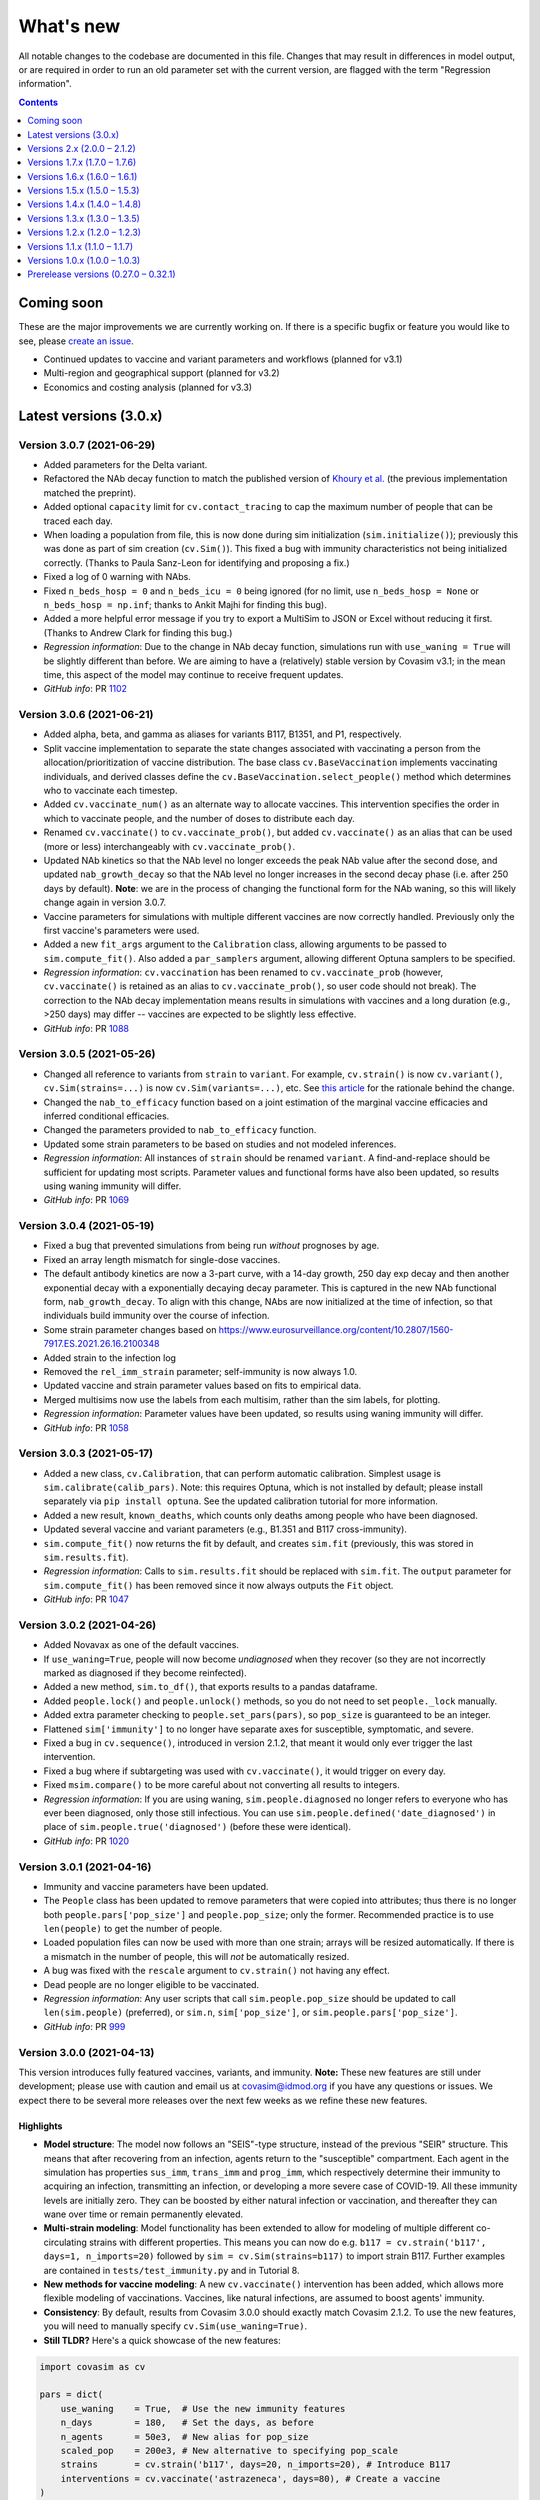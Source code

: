 ==========
What's new
==========

All notable changes to the codebase are documented in this file. Changes that may result in differences in model output, or are required in order to run an old parameter set with the current version, are flagged with the term "Regression information".

.. contents:: **Contents**
   :local:
   :depth: 1


~~~~~~~~~~~
Coming soon
~~~~~~~~~~~

These are the major improvements we are currently working on. If there is a specific bugfix or feature you would like to see, please `create an issue <https://github.com/InstituteforDiseaseModeling/covasim/issues/new/choose>`__.

- Continued updates to vaccine and variant parameters and workflows (planned for v3.1)
- Multi-region and geographical support (planned for v3.2)
- Economics and costing analysis (planned for v3.3)


~~~~~~~~~~~~~~~~~~~~~~~
Latest versions (3.0.x)
~~~~~~~~~~~~~~~~~~~~~~~


Version 3.0.7 (2021-06-29)
--------------------------
- Added parameters for the Delta variant.
- Refactored the NAb decay function to match the published version of `Khoury et al. <https://www.nature.com/articles/s41591-021-01377-8>`__ (the previous implementation matched the preprint).
- Added optional ``capacity`` limit for ``cv.contact_tracing`` to cap the maximum number of people that can be traced each day.
- When loading a population from file, this is now done during sim initialization (``sim.initialize()``); previously this was done as part of sim creation (``cv.Sim()``). This fixed a bug with immunity characteristics not being initialized correctly. (Thanks to Paula Sanz-Leon for identifying and proposing a fix.)
- Fixed a log of 0 warning with NAbs.
- Fixed ``n_beds_hosp = 0`` and ``n_beds_icu = 0`` being ignored (for no limit, use ``n_beds_hosp = None`` or ``n_beds_hosp = np.inf``; thanks to Ankit Majhi for finding this bug).
- Added a more helpful error message if you try to export a MultiSim to JSON or Excel without reducing it first. (Thanks to Andrew Clark for finding this bug.)
- *Regression information*: Due to the change in NAb decay function, simulations run with ``use_waning = True`` will be slightly different than before. We are aiming to have a (relatively) stable version by Covasim v3.1; in the mean time, this aspect of the model may continue to receive frequent updates.
- *GitHub info*: PR `1102 <https://github.com/amath-idm/covasim/pull/1102>`_


Version 3.0.6 (2021-06-21)
--------------------------
- Added alpha, beta, and gamma as aliases for variants B117, B1351, and P1, respectively.
- Split vaccine implementation to separate the state changes associated with vaccinating a person from the allocation/prioritization of vaccine distribution. The base class ``cv.BaseVaccination`` implements vaccinating individuals, and derived classes define the ``cv.BaseVaccination.select_people()`` method which determines who to vaccinate each timestep.
- Added ``cv.vaccinate_num()`` as an alternate way to allocate vaccines. This intervention specifies the order in which to vaccinate people, and the number of doses to distribute each day.
- Renamed ``cv.vaccinate()`` to ``cv.vaccinate_prob()``, but added ``cv.vaccinate()`` as an alias that can be used (more or less) interchangeably with ``cv.vaccinate_prob()``.
- Updated NAb kinetics so that the NAb level no longer exceeds the peak NAb value after the second dose, and updated ``nab_growth_decay`` so that the NAb level no longer increases in the second decay phase (i.e. after 250 days by default). **Note**: we are in the process of changing the functional form for the NAb waning, so this will likely change again in version 3.0.7.
- Vaccine parameters for simulations with multiple different vaccines are now correctly handled. Previously only the first vaccine's parameters were used.
- Added a new ``fit_args`` argument to the ``Calibration`` class, allowing arguments to be passed to ``sim.compute_fit()``. Also added a ``par_samplers`` argument, allowing different Optuna samplers to be specified.
- *Regression information*: ``cv.vaccination`` has been renamed to ``cv.vaccinate_prob`` (however, ``cv.vaccinate()`` is retained as an alias to ``cv.vaccinate_prob()``, so user code should not break). The correction to the NAb decay implementation means results in simulations with vaccines and a long duration (e.g., >250 days) may differ -- vaccines are expected to be slightly less effective.
- *GitHub info*: PR `1088 <https://github.com/amath-idm/covasim/pull/1088>`_


Version 3.0.5 (2021-05-26)
--------------------------
- Changed all reference to variants from ``strain`` to ``variant``. For example, ``cv.strain()`` is now ``cv.variant()``, ``cv.Sim(strains=...)`` is now ``cv.Sim(variants=...)``, etc. See `this article <https://www.forbes.com/sites/jvchamary/2021/02/28/coronavirus-covid-variant-mutant-strain/?sh=4459cbc82241>`__ for the rationale behind the change.
- Changed the ``nab_to_efficacy`` function based on a joint estimation of the marginal vaccine efficacies and inferred conditional efficacies.
- Changed the parameters provided to ``nab_to_efficacy`` function.
- Updated some strain parameters to be based on studies and not modeled inferences.
- *Regression information*: All instances of ``strain`` should be renamed ``variant``. A find-and-replace should be sufficient for updating most scripts. Parameter values and functional forms have also been updated, so results using waning immunity will differ.
- *GitHub info*: PR `1069 <https://github.com/amath-idm/covasim/pull/1069>`__


Version 3.0.4 (2021-05-19)
--------------------------
- Fixed a bug that prevented simulations from being run *without* prognoses by age.
- Fixed an array length mismatch for single-dose vaccines.
- The default antibody kinetics are now a 3-part curve, with a 14-day growth, 250 day exp decay and then another exponential decay with a exponentially decaying decay parameter. This is captured in the new NAb functional form, ``nab_growth_decay``. To align with this change, NAbs are now initialized at the time of infection, so that individuals build immunity over the course of infection. 
- Some strain parameter changes based on https://www.eurosurveillance.org/content/10.2807/1560-7917.ES.2021.26.16.2100348
- Added strain to the infection log
- Removed the ``rel_imm_strain`` parameter; self-immunity is now always 1.0.
- Updated vaccine and strain parameter values based on fits to empirical data.
- Merged multisims now use the labels from each multisim, rather than the sim labels, for plotting.
- *Regression information*: Parameter values have been updated, so results using waning immunity will differ.
- *GitHub info*: PR `1058 <https://github.com/amath-idm/covasim/pull/1058>`__


Version 3.0.3 (2021-05-17)
--------------------------
- Added a new class, ``cv.Calibration``, that can perform automatic calibration. Simplest usage is ``sim.calibrate(calib_pars)``. Note: this requires Optuna, which is not installed by default; please install separately via ``pip install optuna``. See the updated calibration tutorial for more information.
- Added a new result, ``known_deaths``, which counts only deaths among people who have been diagnosed.
- Updated several vaccine and variant parameters (e.g., B1.351 and B117 cross-immunity).
- ``sim.compute_fit()`` now returns the fit by default, and creates ``sim.fit`` (previously, this was stored in ``sim.results.fit``).
- *Regression information*: Calls to ``sim.results.fit`` should be replaced with ``sim.fit``. The ``output`` parameter for ``sim.compute_fit()`` has been removed since it now always outputs the ``Fit`` object.
- *GitHub info*: PR `1047 <https://github.com/amath-idm/covasim/pull/1047>`__


Version 3.0.2 (2021-04-26)
--------------------------
- Added Novavax as one of the default vaccines.
- If ``use_waning=True``, people will now become *undiagnosed* when they recover (so they are not incorrectly marked as diagnosed if they become reinfected).
- Added a new method, ``sim.to_df()``, that exports results to a pandas dataframe.
- Added ``people.lock()`` and ``people.unlock()`` methods, so you do not need to set ``people._lock`` manually.
- Added extra parameter checking to ``people.set_pars(pars)``, so ``pop_size`` is guaranteed to be an integer.
- Flattened ``sim['immunity']`` to no longer have separate axes for susceptible, symptomatic, and severe.
- Fixed a bug in ``cv.sequence()``, introduced in version 2.1.2, that meant it would only ever trigger the last intervention.
- Fixed a bug where if subtargeting was used with ``cv.vaccinate()``, it would trigger on every day.
- Fixed ``msim.compare()`` to be more careful about not converting all results to integers.
- *Regression information*: If you are using waning, ``sim.people.diagnosed`` no longer refers to everyone who has ever been diagnosed, only those still infectious. You can use ``sim.people.defined('date_diagnosed')`` in place of ``sim.people.true('diagnosed')`` (before these were identical).
- *GitHub info*: PR `1020 <https://github.com/amath-idm/covasim/pull/1020>`__


Version 3.0.1 (2021-04-16)
--------------------------
- Immunity and vaccine parameters have been updated.
- The ``People`` class has been updated to remove parameters that were copied into attributes; thus there is no longer both ``people.pars['pop_size']`` and ``people.pop_size``; only the former. Recommended practice is to use ``len(people)`` to get the number of people.
- Loaded population files can now be used with more than one strain; arrays will be resized automatically. If there is a mismatch in the number of people, this will *not* be automatically resized.
- A bug was fixed with the ``rescale`` argument to ``cv.strain()`` not having any effect.
- Dead people are no longer eligible to be vaccinated.
- *Regression information*: Any user scripts that call ``sim.people.pop_size`` should be updated to call ``len(sim.people)`` (preferred), or ``sim.n``, ``sim['pop_size']``, or ``sim.people.pars['pop_size']``.
- *GitHub info*: PR `999 <https://github.com/amath-idm/covasim/pull/999>`__


Version 3.0.0 (2021-04-13)
--------------------------
This version introduces fully featured vaccines, variants, and immunity. **Note:** These new features are still under development; please use with caution and email us at covasim@idmod.org if you have any questions or issues. We expect there to be several more releases over the next few weeks as we refine these new features.

Highlights
^^^^^^^^^^
- **Model structure**: The model now follows an "SEIS"-type structure, instead of the previous "SEIR" structure. This means that after recovering from an infection, agents return to the "susceptible" compartment. Each agent in the simulation has properties ``sus_imm``, ``trans_imm`` and ``prog_imm``, which respectively determine their immunity to acquiring an infection, transmitting an infection, or developing a more severe case of COVID-19. All these immunity levels are initially zero. They can be boosted by either natural infection or vaccination, and thereafter they can wane over time or remain permanently elevated. 
- **Multi-strain modeling**: Model functionality has been extended to allow for modeling of multiple different co-circulating strains with different properties. This means you can now do e.g. ``b117 = cv.strain('b117', days=1, n_imports=20)`` followed by ``sim = cv.Sim(strains=b117)`` to import strain B117. Further examples are contained in ``tests/test_immunity.py`` and in Tutorial 8.
- **New methods for vaccine modeling**: A new ``cv.vaccinate()`` intervention has been added, which allows more flexible modeling of vaccinations. Vaccines, like natural infections, are assumed to boost agents' immunity.
- **Consistency**: By default, results from Covasim 3.0.0 should exactly match Covasim 2.1.2. To use the new features, you will need to manually specify ``cv.Sim(use_waning=True)``.
- **Still TLDR?** Here's a quick showcase of the new features:

.. code-block:: python

    import covasim as cv

    pars = dict(
        use_waning    = True,  # Use the new immunity features
        n_days        = 180,   # Set the days, as before
        n_agents      = 50e3,  # New alias for pop_size
        scaled_pop    = 200e3, # New alternative to specifying pop_scale
        strains       = cv.strain('b117', days=20, n_imports=20), # Introduce B117
        interventions = cv.vaccinate('astrazeneca', days=80), # Create a vaccine
    )

    cv.Sim(pars).run().plot('strain') # Create, run, and plot strain results

Immunity-related parameter changes
^^^^^^^^^^^^^^^^^^^^^^^^^^^^^^^^^^
- A new control parameter, ``use_waning``, has been added that controls whether to use new waning immunity dynamics ("SEIS" structure) or the old dynamics where post-infection immunity was perfect and did not wane ("SEIR" structure). By default, ``use_waning=False``.
- A subset of existing parameters have been made strain-specific, meaning that they are allowed to differ by strain. These include: ``rel_beta``, which specifies the relative transmissibility of a new strain compared to the wild strain; ``rel_symp_prob``, ``rel_severe_prob``, ``rel_crit_prob``, and the newly-added immunity parameters ``rel_imm`` (see next point). The list of parameters that can vary by strain is specified in ``defaults.py``. 
- The parameter ``n_strains`` is an integer that specifies how many strains will be in circulation at some point during the course of the simulation. 
- Seven new parameters have been added to characterize agents' immunity levels:
   - The parameter ``nab_init`` specifies a distribution for the level of neutralizing antibodies that agents have following an infection. These values are on log2 scale, and by default they follow a normal distribution.
   - The parameter ``nab_decay`` is a dictionary specifying the kinetics of decay for neutralizing antibodies over time.
   - The parameter ``nab_kin``  is constructed during sim initialization, and contains pre-computed evaluations of the nab decay functions described above over time. 
   - The parameter ``nab_boost`` is a multiplicative factor applied to a person's nab levels if they get reinfected.
   - The parameter ``cross_immunity``. By default, infection with one strain of SARS-CoV-2 is assumed to grant 50% immunity to infection with a different strain. This default assumption of 50% cross-immunity can be modified via this parameter (which will then apply to all strains in the simulation), or it can be modified on a per-strain basis using the ``immunity`` parameter described below.
   - The parameter ``immunity`` is a matrix of size ``total_strains`` by ``total_strains``. Row ``i`` specifies the immunity levels that people who have been infected with strain ``i`` have to other strains.
   - The parameter ``rel_imm`` is a dictionary with keys ``asymp``, ``mild`` and ``severe``. These contain scalars specifying the relative immunity levels for someone who had an asymptomatic, mild, or severe infection. By default, values of 0.98, 0.99, and 1.0 are used.
- The parameter ``strains`` contains information about any circulating strains that have been specified as additional to the default strain. This is initialized as an empty list and then populated by the user. 

Other parameter changes
^^^^^^^^^^^^^^^^^^^^^^^
- The parameter ``frac_susceptible`` will initialize the simulation with less than 100% of the population to be susceptible to COVID (to represent, for example, a baseline level of population immunity). Note that this is intended for quick explorations only, since people are selected at random, whereas in reality higher-risk people will typically be infected first and preferentially be immune. This is primarily designed for use with ``use_waning=False``.
- The parameter ``scaled_pop``, if supplied, can be used in place of ``pop_scale`` or ``pop_size``. For example, if you specify ``cv.Sim(pop_size=100e3, scaled_pop=550e3)``, it will automatically calculate ``pop_scale=5.5``.
- Aliases have been added for several parameters: ``pop_size`` can also be supplied as ``n_agents``, and ``pop_infected`` can also be supplied as ``init_infected``. This only applies when creating a sim; otherwise, the default names will be used for these parameters.

Changes to states and results
^^^^^^^^^^^^^^^^^^^^^^^^^^^^^
- Several new states have been added, such as ``people.naive``, which stores whether or not a person has ever been exposed to COVID before.
- New results have been added to store information by strain, as well as population immunity levels. In addition to new entries in ``sim.results``, such as ``pop_nabs`` (population level neutralizing antibodies) and ``new_reinfections``, there is a new set of results ``sim.results.strain``: ``cum_infections_by_strain``, ``cum_infectious_by_strain``, ``new_infections_by_strain``, ``new_infectious_by_strain``, ``prevalence_by_strain``, ``incidence_by_strain``. 

New functions, methods and classes
^^^^^^^^^^^^^^^^^^^^^^^^^^^^^^^^^^
- The newly-added file ``immunity.py`` contains functions, methods, and classes related to calculating immunity. This includes the ``strain`` class (which uses lowercase convention like Covasim interventions, which are also technically classes).
- A new ``cv.vaccinate()`` intervention has been added. Compared to the previous ``vaccine`` intervention (now renamed ``cv.simple_vaccine()``), this new intervention allows vaccination to boost agents' immunity against infection, transmission, and progression.
- There is a new ``sim.people.make_nonnaive()`` method, as the opposite of ``sim.people.make_naive()``.
- New functions ``cv.iundefined()`` and ``cv.iundefinedi()`` have been added for completeness.
- A new function ``cv.demo()`` has been added as a shortcut to ``cv.Sim().run().plot()``.
- There are now additional shortcut plotting methods, including ``sim.plot('strain')`` and ``sim.plot('all')``.

Renamed functions and methods
^^^^^^^^^^^^^^^^^^^^^^^^^^^^^
- ``cv.vaccine()`` is now called ``cv.simple_vaccine()``.
- ``cv.get_sim_plots()`` is now called ``cv.get_default_plots()``; ``cv.get_scen_plots()`` is now ``cv.get_default_plots(kind='scen')``.
- ``sim.people.make_susceptible()`` is now called ``sim.people.make_naive()``.

Bugfixes
^^^^^^^^
- ``n_imports`` now scales correctly with population scale (previously they were unscaled).
- ``cv.ifalse()`` and related functions now work correctly with non-boolean arrays (previously they used the ``~`` operator instead of ``np.logical_not()``, which gave incorrect results for int or float arrays).
- Interventions and analyzers are now deep-copied when supplied to a sim; this means that the same ones can be created and then used in multiple sims. Scenarios also now deep-copy their inputs.

Regression information
^^^^^^^^^^^^^^^^^^^^^^
- As noted above, with ``cv.Sim(use_waning=False)`` (the default), results should be the same as Covasim 2.1.2, except for new results keys mentioned above (which will mostly be zeros, since they are only populated with immunity turned on).
- Scripts using ``cv.vaccine()`` should be updated to use ``cv.simple_vaccine()``.
- Scripts calling ``sim.people.make_susceptible()`` should now call ``sim.people.make_naive()``.
- *GitHub info*: PR `927 <https://github.com/amath-idm/covasim/pull/927>`__



~~~~~~~~~~~~~~~~~~~~~~~~~~~~~~
Versions 2.x (2.0.0 – 2.1.2)
~~~~~~~~~~~~~~~~~~~~~~~~~~~~~~


Version 2.1.2 (2021-03-31)
--------------------------

- Interventions and analyzers now accept a function as an argument to ``days`` or e.g. ``start_day``. For example, instead of defining ``start_day=30``, you can define a function (with the intervention and the sim object as arguments) that calculates and returns a start day. This allows interventions to be dynamically triggered based on the state of the sim. See [Tutorial 5](https://docs.idmod.org/projects/covasim/en/latest/tutorials/t05.html) for a new section on how to use this feature.
- Added a ``finalize()`` method to interventions and analyzers, to replace the ``if sim.t == sim.npts-1:`` blocks in ``apply()`` that had been being used to finalize.
- Changed setup instructions from ``python setup.py develop`` to ``pip install -e .``, and unpinned ``line_profiler``.
- *Regression information*: If you have any scripts/workflows that have been using ``python setup.py develop``, please update them to ``pip install -e .``. Likewise, ``python setup.py develop`` is now ``pip install -e .[full]``.
- *GitHub info*: PR `897 <https://github.com/amath-idm/covasim/pull/897>`__


Version 2.1.1 (2021-03-29)
--------------------------

- **Duration updates:** All duration parameters have been updated from the literature. While most are similar to what they were before, there are some differences: in particular, durations of severe and critical disease (either to recovery or death) have increased; for example, duration from symptom onset to death has increased from 15.8±3.8 days to 18.8±7.2 days. 
- **Performance updates:** The innermost loop of Covasim, ``cv.compute_infections()``, has been refactored to make more efficient use of array indexing. The observed difference will depend on the nature of the simulation (e.g., network type, interventions), but runs may be up to 1.5x faster now.
- **Graphs:** People, contacts, and contacts layers now have a new method, ``to_graph()``, that will return a ``networkx`` graph (requires ``networkx`` to be installed, of course). For example, ``nx.draw(cv.Sim(pop_size=100).run().people.to_graph())`` will draw all connections between 100 default people. See ``cv.Sim.people.to_graph()`` for full documentation.
- A bug was fixed with ``cv.TransTree.animate()`` failing in some cases.
- ``cv.date_formatter()`` now takes ``interval``, ``start``, and ``end`` arguments.
- Temporarily pinned ``line_profiler`` to version 3.1 due to `this issue <https://github.com/pyutils/line_profiler/issues/49>`__.
- *Regression information*: Parameters can be restored by using the ``version`` argument when creating a sim. Specifically, the parameters for the following distributions (all lognormal) have been changed as follows::

    exp2inf:  μ =  4.6 →  4.5, σ = 4.8 → 1.5
    inf2sym:  μ =  1.0 →  1.1, σ = 0.9 → 0.9
    sev2crit: μ =  3.0 →  1.5, σ = 7.4 → 2.0
    sev2rec:  μ = 14.0 → 18.1, σ = 2.4 → 6.3
    crit2rec: μ = 14.0 → 18.1, σ = 2.4 → 6.3
    crit2die: μ =  6.2 → 10.7, σ = 1.7 → 4.8

- *GitHub info*: PR `887 <https://github.com/amath-idm/covasim/pull/887>`__


Version 2.1.0 (2021-03-23)
--------------------------

Highlights
^^^^^^^^^^
- **Updated lognormal distributions**: Lognormal distributions had been inadvertently using the variance instead of the standard deviation as the second parameter, resulting in too small variance. This has been fixed. This has a small but nonzero impact on the results (e.g. with default parameters, the time to peak infections is about 5-10% sooner now).
- **Expanded plotting features**: You now have much more flexibility with passing arguments to ``sim.plot()`` and other plotting functions, such as to temporarily set global Matplotlib options (such as DPI), modify axis styles and limits, etc. For example, you can now do things like this: ``cv.Sim().run().plot(dpi=150, rotation=30, start_day='2020-03-01', end_day=55, interval=7)``.
- **Improved analyzers**: Transmission trees can be computed 20 times faster, Fit objects are more forgiving for data problems, and analyzers can now be exported to JSON.

Bugfixes
^^^^^^^^
- Previously, the lognormal distributions were unintentionally using the variance of the distribution, instead of the standard deviation, as the second parameter. This makes a small difference to the results (slightly higher transmission due to the increased variance). Old simulations that are loaded will automatically have their parameters updated so they give the same results; however, new simulations will now give slightly different results than they did previously. (Thanks to Ace Thompson for identifying this.)
- If a results object has low and high values, these are now exported to JSON (and also to Excel).
- MultiSim and Scenarios ``run.()`` methods now return themselves, as Sim does. This means that just as you can do ``sim.run().plot()``, you can also now do ``msim.run().plot()``.

Plotting and options
^^^^^^^^^^^^^^^^^^^^
- Standard plots now accept keyword arguments that will be passed around to all available subfunctions. For example, if you specify ``dpi=150``, Covasim knows that this is a Matplotlib setting and will configure it accordingly; likewise things like ``bottom`` (only for axes), ``frameon`` (only for legends), etc. If you pass an ambiguous keyword (e.g. ``alpha``, which is used for line and scatter plots), it will only be used for the *first* one.
- There is a new keyword argument, ``date_args``, that will format the x-axis: options include ``dateformat`` (e.g. ``%Y-%m-%d``), ``rotation`` (to avoid label collisions), and ``start_day`` and ``end_day``.
- Default plotting styles have updated, including less intrusive lines for interventions.

Other changes
^^^^^^^^^^^^^
- MultiSims now have ``to_json()`` and ``to_excel()`` methods, which are shortcuts for calling these methods on the base sim.
- If no label is supplied to an analyzer or intervention, it will use its class name (e.g. the default label for ``cv.change_beta`` is ``'change_beta'``).
- Analyzers now have a ``to_json()`` method.
- The ``cv.Fit`` and ``cv.TransTree`` classes now derive from ``Analyzer``, giving them some new methods and attributes.
- ``cv.sim.compute_fit()`` has a new keyword argument, ``die``, that will print warnings rather than raise exceptions if no matching data is found. Exceptions are now caught and helpful error messages are provided (e.g., if dates don't match).
- The algorithm for ``cv.TransTree`` has been rewritten, and now runs 20x as fast. The detailed transmission tree, in ``tt.detailed``, is now a pandas dataframe rather than a list of dictionaries. To restore something close to the previous version, use ``tt.detailed.to_dict('records')``.
- A data file with an integer rather than date "date" index can now be loaded; these will be counted relative to the simulation's start day.
- ``cv.load()`` has two new keyword arguments, ``update`` and ``verbose``, than are passed to ``cv.migrate()``.
- ``cv.options`` has new a ``get_default()`` method which returns the value of that parameter when Covasim was first loaded.

Documentation and testing
^^^^^^^^^^^^^^^^^^^^^^^^^
- An extra tutorial has been added on "Deployment", covering how to use it with `Dask <https://dask.org/>`__ and for using Covasim with interactive notebooks and websites. 
- Tutorials 7 and 10 have been updated so they work on Windows machines.
- Additional unit tests have been written to check the statistical properties of the sampling algorithms.

Regression information
^^^^^^^^^^^^^^^^^^^^^^
- To restore previous behavior for a simulation (i.e. using variance instead of standard deviation for lognormal distributions), call ``cv.misc.migrate_lognormal(sim)``. This is done automatically when loading a saved sim from disk. To undo a migration, type ``cv.misc.migrate_lognormal(sim, revert=True)``. What this function does is loop over the duration parameters and replace ``par2`` with its square root. If you have used lognormal distributions elsewhere, you will need to update them manually.
- Code that was designed to parse transmission trees will likely need to be revised. The object ``tt.detailed`` is now a dataframe; calling ``tt.detailed.to_dict('records')`` will bring it very close to what it used to be, with the exception that for a given row, ``'t'`` and ``'s'`` used to be nested dictionaries, whereas now they are prefixes. For example, whereas before the 45th person's source's "is quarantined" state would have been ``tt.detailed[45]['s']['is_quarantined']``, it is now ``tt.detailed.iloc[45]['src_is_quarantined']``.
- *GitHub info*: PR `859 <https://github.com/amath-idm/covasim/pull/859>`__


Version 2.0.4 (2021-03-19)
--------------------------
- Added a new analyzer, ``cv.daily_age_stats()``, which will compute statistics by age for each day of the simulation (compared to ``cv.age_histogram()``, which only looks at particular points in time).
- Added a new function, ``cv.date_formatter()``, which may be useful in quickly formatting axes using dates.
- Removed the need for ``self._store_args()`` in interventions; now custom interventions only need to implement ``super().__init__(**kwargs)`` rather than both.
- Changed how custom interventions print out by default (a short representation rather than the jsonified version used by built-in interventions).
- Added an ``update()`` method to ``Layer``, to allow greater flexibility for dynamic updating.
- *GitHub info*: PR `854 <https://github.com/amath-idm/covasim/pull/854>`__


Version 2.0.3 (2021-03-11)
--------------------------
- Previously, the way a sim was printed (e.g. ``print(sim)``) depended on what the global ``verbose`` parameter was set to (e.g. ``cv.options.set(verbose=0.1)``), which used ``sim.brief()`` if verbosity was 0, or ``sim.disp()`` otherwise. This has been changed to always use the ``sim.brief()`` representation regardless of verbosity. To restore the previous behavior, use ``sim.disp()`` instead of ``print(sim)``.
- ``sim.run()`` now returns a pointer to the sim object rather than either nothing (the current default) or the ``sim.results`` object. This means you can now do e.g. ``sim.run().plot()`` or ``sim.run().results`` rather than ``sim.run(do_plot=True)`` or ``sim.run(output=True)``.
- ``sim.get_interventions()`` and ``sim.get_analyzers()`` have been changed to return all interventions/analyzers if no arguments are supplied. Previously, they would return only the last intervention. To restore the previous behavior, call ``sim.get_intervention()`` or ``sim.get_analyzer()`` instead.
- The ``Fit`` object (and ``cv.compute_gof()``) have been updated to allow a custom goodness-of-fit estimator to be supplied.
- Two new results have been added, ``n_preinfectious`` and ``n_removed``, corresponding to the E and R compartments of the SEIR model, respectively.
- A new shortcut plotting option has been introduced, ``sim.plot(to_plot='seir')``.
- Plotting colors have been revised to have greater contrast.
- The ``numba_parallel`` option has been updated to include a "safe" option, which parallelizes as much as it can without disrupting the random number stream. For large sims (>100,000 people), this increases performance by about 10%. The previous ``numba_parallel=True`` option now corresponds to ``numba_parallel='full'``, which is about 20% faster but means results are non-reproducible. Note that for sims smaller than 100,000 people, Numba parallelization has almost no effect on performance.
- A new option has been added, ``numba_cache``, which controls whether or not Numba functions are cached. They are by default to save compilation time, but if you change Numba options (especially ``numba_parallel``), with caching you may also need to delete the ``__pycache__`` folder for changes to take effect.
- A frozen list of ``pip`` requirements, as well as test requirements, has been added to the ``tests`` folder.
- The testing suite has been revamped, with defensive code skipped, bringing code coverage to 90%.
- *Regression information*: Calls to ``sim.run(do_plot=True, **kwargs)`` should be changed to ``sim.run().plot(**kwargs)``. Calls to ``sim.get_interventions()``/``sim.get_analyzers()`` (with no arguments) should be changed to ``sim.get_intervention()``/``sim.get_analyzer()``. Calls to ``results = sim.run(output=True)`` should be replaced with ``results = sim.run().results``.
- *GitHub info*: PR `788 <https://github.com/amath-idm/covasim/pull/788>`__


Version 2.0.2 (2021-02-01)
--------------------------
- Added a new option to easily turn on/off interactive plotting: e.g., simply set ``cv.options.set(interactive=False)`` to turn off interactive plotting. This meta-option sets the other options ``show``, ``close``, and ``backend``.
- Changed the logic of ``do_show``, such that ``do_show=False`` will never show a plot, even if ``cv.options.show`` is ``True``.
- Added a new method, ``cv.diff_sims()``, that allows the differences in results between two simulations to be quickly calculated.
- Removed the ``keys`` argument from ``cv.daily_stats()``, since non-default keys are had to validate.
- Fixed a bug that prevented prognoses parameters from being correctly set to those from an earlier version.
- Added an R usage example to the ``examples`` folder (matching the one in the FAQ).
- Added additional tests, increasing test coverage from 72% to 88%.
- *GitHub info*: PR `779 <https://github.com/amath-idm/covasim/pull/779>`__


Version 2.0.1 (2021-01-31)
--------------------------
- Pinned ``xlrd`` version to 1.2.0 due to a bug introduced in the ``2.0.1`` version of ``xlrd`` (see `here <https://stackoverflow.com/questions/65250207/pandas-cannot-open-an-excel-xlsx-file>`__ for details).
- Fixed a bug that prevented a function from being supplied as ``subtarget`` for ``cv.test_prob()``.
- Fixed a bug that prevented regression parameters (e.g. ``cv.Sim(version='1.7.5')``) from working when Covasim was installed via ``pip``.
- Fixed typos in docstrings and tutorials.
- *GitHub info*: PR `775 <https://github.com/amath-idm/covasim/pull/775>`__


Version 2.0.0 (2020-12-05)
--------------------------

This version contains a number of major updates. Note: this version requires Sciris 1.0, so when upgrading to this version, you may also need to upgrade Sciris (``pip install sciris --upgrade``).

Highlights
^^^^^^^^^^
- **Parameters**: Default infection fatality ratio estimates have been updated in line with the latest literature.
- **Plotting**: Plotting defaults have been updated to support a wider range of systems, and users now have greater control over plotting and options.
- **New functions**: New methods have been added to display objects in different levels of detail; new methods have also been added for working with data, adding contacts, and analyzing multisims.
- **Webapp**: The webapp has been moved to a separate Python package, ``covasim_webapp`` (available `here <https://github.com/institutefordiseasemodeling/covasim_webapp>`__).
- **Documentation**: A comprehensive set of tutorials has been added, along with a glossary and FAQ; see https://docs.covasim.org or look in the ``docs/tutorials`` folder.

Parameter updates
^^^^^^^^^^^^^^^^^
- The infection fatality rate rate has been updated to use O'Driscoll et al. (https://www.nature.com/articles/s41586-020-2918-0). We also validated against other estimates, most notably Brazeau et al. (https://www.imperial.ac.uk/mrc-global-infectious-disease-analysis/covid-19/report-34-ifr). The new estimates have similar estimates for older ages, but tend to be lower for younger ages, especially the 60–70 age category.
- While we have not made any updates to the hospitalization rate, viral load distribution, or infectious durations at this time, we are currently reviewing the literature on these parameters and may be making updates relatively soon.
- A new ``version`` option has been added to sims, to use an earlier version of parameters if desired. For example, you can use Covasim version 2.0 but with default parameters from the previous version (1.7.6) via ``sim = cv.Sim(version='1.7.6')``. If you wish to load and inspect parameters without making a sim, you can use e.g. ``cv.get_version_pars('1.7.6')``.
- A ``cv.migration()`` function has also been added. Covasim sims and multisims are "migrated" (updated to have the right structure) automatically if loading old versions. However, you may wish to call this function explicitly if you're migrating a custom saved object (e.g., a list of sims).

Plotting and options
^^^^^^^^^^^^^^^^^^^^
- Plotting defaults have been updated to work better on a wider variety of systems.
- Almost all plotting functions now take both ``fig`` and ``ax`` keywords, which let you pass in existing figures/axes to be used by the plot.
- A new ``options`` module has been added that lets the user specify plotting and run options; see ``cv.options.get_values.get_help()`` for a list of the options.
- Plot options that were previously set on a per-figure basis (e.g. font size, font family) are now set globally via the ``options`` module, e.g. ``cv.options.set(font_size=18)``.
- If plots are too small, you can increase the DPI (default 100), e.g. ``cv.options.set(dpi=200)``. If they are too large, you can decrease it, e.g. ``cv.options.set(dpi=50)``.
- In addition, you can also change whether Covasim uses 32-bit or 64-bit arithmetic. To use 64-bit (which is about 20% slower and uses about 40% more memory), use ``cv.options.set(precision=64)``.
- Options can also now be set via environment variables. For example, you can set ``COVASIM_DPI`` to change the default DPI, and ``COVASIM_VERBOSE`` to set the default verbosity. For example, ``export COVASIM_VERBOSE=0`` is equivalent to ``cv.options.set(verbose=0)``. See ``cv.options.get_values.get_help()`` for the full list.
- The built-in intervention plotting method was renamed from ``plot()`` to ``plot_intervention()``, allowing the user to define custom plotting functions that do something different.

Webapp
^^^^^^
- The webapp has been moved to a separate repository and ``pip`` package, in order to improve installation and load times of Covasim.
- The ``docker`` and ``.platform`` folders have been moved to ``covasim_webapp``.
- Since web dependencies are no longer included, installing and importing Covasim both take half as much time as they did previously.

Bugfixes
^^^^^^^^
- The ``quar_period`` argument is now correctly passed to the ``cv.contact_tracing()`` intervention. (Thanks to Scott McCrae for finding this bug.)
- If the user supplies an incorrect type to ``cv.Layer.find_contacts()``, this is now caught and corrected. (Thanks to user sba5827 for finding this bug.)
- Non-string ``Layer`` keys no longer raise an exception.
- The ``sim.compute_r_eff()`` error message now gives correct instructions (contributed by `Andrea Cattaneo <https://github.com/InstituteforDiseaseModeling/covasim/pull/295>`__).
- Parallelization in Jupyter notebooks (e.g. ``msim.run()``) should now work without crashing.
- If parallelization (e.g. ``msim.run()``) is called outside a ``main`` block on Windows, this leads to a cryptic error. This error is now caught more elegantly.
- Interventions now print out with their actual name (previously they all printed out as ``InterventionDict``).
- The keyword argument ``test_sensitivity`` for ``cv.test_prob()`` has been renamed ``sensitivity``, for consistency with ``cv.test_num()``.

New functions and methods
^^^^^^^^^^^^^^^^^^^^^^^^^
- Sims, multisims, scenarios, and people objects now have ``disp()``, ``summarize()``, and ``brief()`` methods, which display full detail, moderate detail, and very little detail about each. If ``cv.options.verbose`` is 0, then ``brief()`` will be used to display objects; otherwise, ``disp()`` will be used.
- Two new functions have been added, ``sim.get_intervention()`` and ``sim.get_analyzer()``. These act very similarly to e.g. ``sim.get_interventions()``, except they return the last matching intervention/analyzer, rather than returning a list of interventions/analyzers.
- MultiSims now have a ``shrink()`` method, which shrinks both the base sim and the other sims they contain.
- MultiSims also provide options to compute statistics using either the mean or the median; this can be done via the ``msim.reduce(use_mean=True)`` method. Two convenience methods, ``msim.mean()`` and ``msim.median()``, have also been added as shortcuts.
- Scenarios now have a ``scens.compare()`` method, which (like the multisim equivalent) creates a dataframe comparing results across scenarios.
- Contacts now have new methods for handling layers, ``sim.people.contacts.add_layer()`` and ``sim.people.contacts.pop_layer()``. Additional validation on layers is also performed.
- There is a new function, ``cv.data.show_locations()``, that lists locations for which demographic data are available. You can also now edit the data dictionaries directly, by modifying e.g. ``cv.data.country_age_data.data`` (suggested by `Andrea Cattaneo <https://github.com/InstituteforDiseaseModeling/covasim/issues/273>`__).

Other changes
^^^^^^^^^^^^^
- There is a new verbose option for sims: ``cv.Sim(verbose='brief').run()`` will print a single line of output when the sim finishes (namely, ``sim.brief()``).
- The argument ``n_cpus`` can now be supplied directly to ``cv.multirun()`` and ``msim.run()``.
- The types ``cv.default_float`` and ``cv.default_int`` are now available at the top level (previously they had to be accessed by e.g. ``cv.defaults.default_float``).
- Transmission trees now contain additional output; after ``tt = sim.make_transtree()``, a dataframe of key results is contained in ``tt.df``.
- The default number of seed infections has been changed from 10 to 20 for greater numerical stability. (Note that this placeholder value should be overridden for all actual applications.) 
- ``sim.run()`` no longer returns the results object by default (if you want it, set ``output=True``).
- A migrations module has been added (in ``misc.py``). Objects are  now automatically migrated to the current version of Covasim whene loaded The function ``cv.migrate()`` can also be called explicitly on objects if needed.

Documentation
^^^^^^^^^^^^^
- A glossary, FAQ, and tutorials have been added. All are available from https://docs.covasim.org.

Regression information
^^^^^^^^^^^^^^^^^^^^^^
- To restore previous default parameters for simulations, use e.g. ``sim = cv.Sim(version='1.7.6')``. Note that this does not affect saved sims (which store their own parameters).
- Any scripts that specify the ``test_sensitivity`` keyword for the ``test_prob`` intervention will need to rename that variable to ``sensitivity``.
- Any scripts that used ``results = sim.run()`` will need to be updated to ``results = sim.run(output=True)``.
- Any scripts that passed formatting options directly to plots should set these as options instead; e.g. ``sim.plot(font_size=18)`` should now be ``cv.options.set(font_size=18); sim.plot()``.
- Any custom interventions that defined a custom ``plot()`` method should use ``plot_interventions()`` instead.
- *GitHub info*: PRs `738 <https://github.com/amath-idm/covasim/pull/738>`__, `740 <https://github.com/amath-idm/covasim/pull/740>`__



~~~~~~~~~~~~~~~~~~~~~~~~~~~~~~
Versions 1.7.x (1.7.0 – 1.7.6)
~~~~~~~~~~~~~~~~~~~~~~~~~~~~~~


Version 1.7.6 (2020-10-23)
--------------------------
- Added additional flexibility to ``cv.People``, ``cv.make_people()``, and ``cv.make_synthpop()`` to allow easier modification of different types of people (e.g. the raw output of SynthPops, the popdict, and the ``People`` object).
- *GitHub info*: PR `712 <https://github.com/amath-idm/covasim/pull/712>`__


Version 1.7.5 (2020-10-13)
--------------------------
- Added extra convenience methods to ``Layer`` objects:
   - ``Layer.members`` returns an array of all people with interactions in the layer
   - ``__contains__`` is implemented so ``uid in layer`` can be used
- ``cv.sequence.apply()`` passes on the underlying intervention's return value rather than always returning ``None``
- *GitHub info*: PR `709 <https://github.com/amath-idm/covasim/pull/709>`__


Version 1.7.4 (2020-10-02)
--------------------------
- Refactored `cv.contact_tracing()` so that derived classes can extend individual parts of contact tracing without having to re-implement the entire intervention
- Moved `people.trace` to `contact_tracing` so that the tracing step can be extended via custom interventions
- *Regression information*: Custom interventions calling `people.trace` should inherit from `cv.contact_tracing` instead and use `contact_tracing.identify_contacts` and `contact_tracing.notify_contacts` to replace `people.trace`. In most cases however, it would be possible to overload one of the contact tracing steps rather than `contact_tracing.apply`, which thus eliminates the need to call `people.trace` entirely.
- *GitHub info*: PR `702 <https://github.com/amath-idm/covasim/pull/702>`__


Version 1.7.3 (2020-09-30)
--------------------------
- Changed ``test_prob.apply()`` and ``test_num.apply()`` to return the indices of people that were tested
- ``cvm.date(None)`` returns ``None`` instead of an empty list. Both ``cvm.date()`` and ``cvm.day()`` no longer raise errors if the list of inputs includes ``None`` entries.
- *GitHub info*: PR `699 <https://github.com/amath-idm/covasim/pull/699>`__


Version 1.7.2 (2020-09-24)
--------------------------
- Changed the intervention validation introduced in version 1.7.1 from an exception to a printed warning, to accommodate for custom-defined interventions.
- Docstrings were clarified to indicate that usage guidance is a recommendation, not a requirement.
- *GitHub info*: PR `693 <https://github.com/amath-idm/covasim/pull/693>`__


Version 1.7.1 (2020-09-23)
--------------------------
- Added two new methods, ``sim.get_interventions()`` and ``sim.get_analyzers()``, which return interventions or analyzers based on the index, label, or type.
- Added a new analyzer, ``cv.daily_stats()``, which can print out and plot detailed information about the state of the simulation on each day.
- MultiSims can now be run without parallelization; use ``msim.run(parallel=False)``. This can be useful for debugging, or for parallelizing across rather than within MultiSims (since ``multiprocessing`` calls cannot be nested).
- ``sim.people.not_defined()`` has been renamed ``sim.people.undefined()``, and ``sim.people.quarantine()`` has been renamed ``sim.people.schedule_quarantine()``, since it does not actually place people in quarantine.
- New helper functions have been added: ``cv.maximize()`` maximizes the current figure, and ``cv.get_rows_cols()`` converts a number (usually a number of plots) into the required number of rows and columns. Both will eventually be moved to Sciris.
- The transmission tree plot has been corrected to account for people who have left quarantine. The definition of "quarantine end" for the sake of testing (``quar_policy='end'`` for ``cv.test_num()`` and ``cv.test_prob()``) has also been shifted up by a day (since by ``date_end_quarantine``, people are no longer in quarantine by the end of the day, so tests were not being counted as happening in quarantine).
- Additional validation is done on intervention order to ensure that testing interventions are defined before tracing interventions.
- Code has been moved between ``sim.py``, ``people.py``, and ``base.py`` to better reflect the division between "the simulation" (the first two files) and "the housekeeping" (the last file).
- *Regression information*: Scripts that used ``quar_policy='end'`` may now provide stochastically different results. User scripts that explicitly call ``sim.people.not_defined()`` or ``sim.people.quarantine()`` should be updated to call ``sim.people.undefined()`` and ``sim.people.schedule_quarantine()`` instead.
- *GitHub info*: PR `690 <https://github.com/amath-idm/covasim/pull/690>`__


Version 1.7.0 (2020-09-20)
--------------------------
- The way in which ``test_num`` handles rescaling has changed, taking into account the non-modeled population. It now behaves more consistently throughout the dynamic rescaling period. In addition, it previously used sampling with replacement, whereas now it uses sampling without replacement. While this does not affect results in most cases, it can make a difference if certain subgroups (e.g. people with severe disease) have very high testing rates.
- Two new results have been added: ``n_alive`` (total number of people minus deaths) and ``rel_test_yield`` (the proportion of tests that are positive relative to a random sample from the population). In addition, the ``n_susceptible`` calculation has been updated for simulations with dynamic rescaling to reflect the number of people rather than the number of agents.
- There are additional options for the quarantine policy in the ``test_prob`` intervention. For example, you can now test people on entry and 5 days into quarantine by specifing ``quar_policy=[0,5]``.
- A new method ``cv.randround()`` has been introduced which will probabilistically round a float to an integer -- for example, 3.2 will be rounded up 20% of the time and rounded down 80% of the time. This is used to ensure accurate mean values for small numbers.
- ``cv.check_version()`` can now take a comparison, e.g. ``cv.check_version('>=1.7.0')``.
- A ``People`` object can now be created with a single number, representing the number of people. However, to be fully initialized, it still needs the other model parameters. This change lets the people and their connections be created first, and then inserted into a sim later.
- Additional checking is performed on interventions to ensure they are in the correct order (i.e., testing before tracing).
- The ``Result`` object used to have several scaling options, but now it simply has ``True`` (corresponding to the previous ``'dynamic'``) and ``False``. The ``static`` scaling option has been removed since it is no longer used by any result types.
- *Regression information*: sims that used ``test_num`` may now produce different results, given the changes for sample-without-replacement and dynamic rescaling. Previous behavior had the effect of artificially inflating the effectiveness of ``test_num`` before and during dynamic rescaling, since all tests were assigned to the modeled subpopulation. As a result, to get comparable results as before, test efficacy (loosely parameterized by ``symp_test``) should increase. Although there is not an exact relationship, to give an example, a simulation with ``symp_test=7`` and ``pop_scale=10`` previously may correspond to ``symp_test=25`` now. This change means that ``symp_test`` behaves consistently across the simulation period, so whereas previously this parameter may have needed to change over time, it should now be possible to use a single value (typically the last one used).
- *GitHub info*: PR `684 <https://github.com/amath-idm/covasim/pull/684>`__, head ``bfb9f66``



~~~~~~~~~~~~~~~~~~~~~~~~~~~~~~
Versions 1.6.x (1.6.0 – 1.6.1)
~~~~~~~~~~~~~~~~~~~~~~~~~~~~~~


Version 1.6.1 (2020-09-13)
--------------------------
- Unpinned ``numba`` from version 0.48. Version 0.49 `changed the seed <https://numba.pydata.org/numba-doc/latest/release-notes.html#version-0-49-0-apr-16-2020>`__ used for ``np.random.choice()``, meaning that results from versions >=0.49 will differ from versions <=0.48. Version 0.49 was also significantly slower for some operations, which is why the switch was not made at the time, but this no longer appears to impact Covasim.
- ``People.person()`` now populates the contacts dictionary when returning a person, so that e.g. ``sim.people[0].contacts`` is no longer ``None``.
- There is a new ``story()`` method for ``People`` that prints a history of an individual person, e.g. ``sim.people.story(35)``.
- The baseline test in ``test_baseline.py`` has been updated to include contact tracing, giving greater code coverage for regression changes.
- *Regression information*: No changes to the Covasim codebase were made; however, new installations of Covasim (or if you update Numba manually) will have a different random number stream. To return previous results, use the previous version of Numba: ``pip install numba==0.48.0``.
- *GitHub info*: PRs `669 <https://github.com/amath-idm/covasim/pull/669>`__, `677 <https://github.com/amath-idm/covasim/pull/677>`__, head ``756e8eab``


Version 1.6.0 (2020-09-08)
--------------------------
- There is a new ``cv.vaccine()`` intervention, which can be used to implement vaccination for subgroups of people. Vaccination can affect susceptibility, symptomaticity, or both. Multiple doses (optionally with diminishing efficacy) can be delivered.
- ``cv.Layer`` objects have a new highly optimized ``find_contacts()`` method, which reduces time required for the contact tracing by a factor of roughly 2. This method can also be used directly to find the matching contacts for a set of indices, e.g. ``sim.people.contacts['h'].find_contacts([12, 144, 2048])`` will find all contacts of the three people listed.
- The method ``sim.compute_summary()`` has been removed; ``sim.summarize()`` now serves both purposes. This function previously always took the last time point in the results arrays, but now can take any time point.
- A new ``reset`` keyword has been added to ``sim.initialize()``, which will overwrite ``sim.people`` even if it already exists. Similarly, both interventions and analyzers are preserved after a sim run, unless ``sim.initialize()`` is called again (previously, analyzers were preserved but interventions were reset). This is to support storing data in interventions, as used by ``cv.vaccine()``.
- ``sim.date()`` can now handle strings or date objects (previously, it could only handle integers).
- Data files in formats ``.json`` and ``.xls`` can now be loaded, in addition to the ``.csv`` and ``.xlsx`` formats supported previously.
- Additional flexibility has been added to plotting, including user-specified colors for data; custom sim labels; and reusing existing axes for plots.
- Metadata now saves correctly to PDF and SVG images via ``cv.savefig()``. An issue with ``cv.check_save_version()`` using the wrong calling frame was also fixed.
- The field ``date_exposed`` has been added to transmission trees.
- The result "Effective reproductive number" has been renamed "Effective reproduction number".
- Analyzers now have additional validation to avoid out-of-bounds dates, as well as additional test coverage.
- *Regression information*: No major backwards incompatibilities are introduced by this version. Instances of ``sim.compute_summary()`` should be replaced by ``sim.summarize()``, and results dependent on the original state of an intervention post-simulation should use ``sim._orig_pars['interventions']`` (or perform ``sim.initialize()`` prior to using them) instead of ``sim['interventions']``.
- *GitHub info*: PR `664 <https://github.com/amath-idm/covasim/pull/664>`__, head ``e902cdff``



~~~~~~~~~~~~~~~~~~~~~~~~~~~~~~
Versions 1.5.x (1.5.0 – 1.5.3)
~~~~~~~~~~~~~~~~~~~~~~~~~~~~~~


Version 1.5.3 (2020-09-01)
--------------------------

- An ``AlreadyRunError`` is now raised if ``sim.run()`` is called in such a way that no timesteps will be taken. This error is a distinct type so that it can be safely caught and ignored if required, but it is anticipated that most of the time, calling ``run()`` and not taking any timesteps, would be an inadvertent error.
- If the simulation has reached the end, ``sim.run()`` (and ``sim.step()``) will now raise an ``AlreadyRunError``.
- ``sim.run()`` now only validates parameters as part of initialization. Parameters will always be validated in the normal workflow where ``sim.initialize()`` is called via ``sim.run()``. However, the use case for modifying parameters during a split run or otherwise modifying parameters after initialization suggests that the user should have maximum control over the parameters at this point, so in this specialist workflow, the user is responsible for setting the parameter values correctly and in return, ``sim.run()`` is guaranteed not to change them.
- Added a ``sim.complete`` attribute, which is ``True`` if all timesteps have been executed. This is independent of finalizing results, since if ``sim.step()`` is being called externally, then finalizing the results may happen separately.
- *GitHub info*: : PR `654 <https://github.com/amath-idm/covasim/pull/654>`__, head ``d84b5f97``


Version 1.5.2 (2020-08-18)
--------------------------

- Modify ``cv.People.quarantine()`` to allow it schedule future quarantines, and allow quarantines of varying duration.
- Update the quarantine pipeline so that ``date_known_contact`` is not removed when someone goes into quarantine.
- Fixed bug where people identified as known contacts while on quarantine would be re-quarantined at the end of their quarantine for the entire quarantine duration. Now if a quarantine is requested while someone is already on quarantine, their existing quarantine will be correctly extended where required. For example, if someone is quarantined for 14 days on day 0 so they are scheduled to leave quarantine on day 14, and they are then subsequently identified as a known contact of a separate person on day 6 requiring 14 days quarantine, in previous versions of Covasim they would be released from quarantine on day 15, and then immediately quarantined on day 16 until day 30. With this update, their original quarantine would now be extended, so they would be released from quarantine on day 20.
- Quarantine duration via ``cv.People.trace()`` is now based on time since tracing, not time since notification, as people are typically instructed to isolate for a period after their last contact with the confirmed case, whenever that was. This results in an overall decrease in time spent in quarantine when the ``trace_time`` is greater than 0.
- *Regression information*:
    - Scripts that called ``cv.People.quarantine()`` directly would have also had to manually update ``sim.results['new_quarantined']``. This is no longer required, and those commands should now be removed as they will otherwise be double counted
    - Results are expected to differ slightly because the handling of quarantines being extended has been improved, and because quarantine duration is now reduced by the ``trace_time``.
- *GitHub info*: PR `624 <https://github.com/amath-idm/covasim/pull/624>`__, head ``9041157f``


Version 1.5.1 (2020-08-17)
--------------------------
- Modify ``cv.BasePeople.__getitem__()`` to retrieve a person if the item is an integer, so that ``sim.people[5]`` will return a ``cv.Person`` instance
- Modify ``cv.BasePeople.__iter__`` so that iterating over people e.g. ``for person in sim.people:`` iterates over ``cv.Person`` instances
- *Regression information*: To restore previous behavior of ``for idx in sim.people:`` use ``for idx in range(len(sim.people)):`` instead
- *GitHub info*: PR `623 <https://github.com/amath-idm/covasim/pull/623>`__, head ``aaa4d7c1``


Version 1.5.0 (2020-07-01)
--------------------------
- Based on calibrations to Seattle-King County data, default parameter values have been updated to have higher dispersion and smaller differences between layers.
- Keywords for computing goodness-of-fit (e.g. ``use_frac``) can now be passed to the ``Fit()`` object.
- The overview plot (``to_plot='overview'``) has been updated with more plots.
- Subtargeting of testing interventions is now more flexible: values can now be specified per person.
- Issues with specifying DPI and for saving calling function information via ``cv.savefig()`` have been addressed.
- Several minor plotting bugs were fixed.
- A new function, ``cv.undefined()``, can be used to find indices for which a quantity is *not* defined (e.g., ``cv.undefined(sim.people.date_diagnosed)`` returns the indices of everyone who has never been diagnosed).
- *Regression information*: To restore previous behavior, use the following parameter changes::

    pars['beta_dist'] = {'dist':'lognormal','par1':0.84, 'par2':0.3}
    pars['beta_layer'] = dict(h=7.0, s=0.7, w=0.7, c=0.14)
    pars['iso_factor']  = dict(h=0.3, s=0.0, w=0.0, c=0.1)
    pars['quar_factor'] = dict(h=0.8, s=0.0, w=0.0, c=0.3)

- *GitHub info*: PR `596 <https://github.com/amath-idm/covasim/pull/596>`__, head ``775cf358``



~~~~~~~~~~~~~~~~~~~~~~~~~~~~~~
Versions 1.4.x (1.4.0 – 1.4.8)
~~~~~~~~~~~~~~~~~~~~~~~~~~~~~~


Version 1.4.8 (2020-06-11)
--------------------------
- Prerelease version of 1.5.0, including the layer and beta distribution changes.
- *GitHub info*: head ``2cb21846``


Version 1.4.7 (2020-06-02)
--------------------------
- Added ``quar_policy`` argument to ``cv.test_num()`` and ``cv.test_prob()``; by default, people are only tested upon entering quarantine (``'start'``); other options are to test people as they leave quarantine, both as they enter and leave, and every day they are in quarantine (which was the previous default behavior).
- Requirements have been tidied up; ``python setup.py develop nowebapp`` now only installs minimal packages. In a future version, this may become the default.
- Fixed intervention export and import from JSON.
- *Regression information*: To restore previous behavior (not recommended) with using contact tracing, add ``quar_policy='daily'`` to ``cv.test_num()`` and ``cv.test_prob()`` interventions.
- *GitHub info*: PR `593 <https://github.com/amath-idm/covasim/pull/593>`__, head ``4d8016fa``


Version 1.4.6 (2020-06-01)
--------------------------
- Implemented continuous rescaling: dynamic rescaling can now be used with an arbitrarily small ``rescale_factor``. The amount of rescaling on a given timestep is now either ``rescale_factor`` or the factor that would be required to bring the population below the threshold, whichever is larger.
- *Regression information*: Results should not be affected unless a simulation was run with too small of a rescaling factor. This change corrects this issue.
- *GitHub info*: PR `588 <https://github.com/amath-idm/covasim/pull/588>`__, head ``f7ef0fa5``


Version 1.4.5 (2020-05-31)
--------------------------
- Added ``cv.date_range()``.
- Changed ``cv.day()`` and ``cv.date()`` to assume a start day of 2020-01-01 if not supplied.
- Added the option to add custom data to a ``Fit`` object, e.g. age histogram data.
- *GitHub info*: PR `585 <https://github.com/amath-idm/covasim/pull/585>`__, head ``4cabddc3``


Version 1.4.4 (2020-05-31)
--------------------------
- Improved transmission tree histogram plotting, including allowing start and end days, and renamed ``plot_histograms()``.
- Added functions for negative binomial distributions, allowing easier exploration of overdispersion effects: see ``cv.make_random_contacts()``, and, most importantly, ``pars['beta_dist']``.
- Renamed ``cv.multinomial()`` to ``cv.n_multinomial()``.
- Added a ``build_docs`` script.
- *GitHub info*: PR `582 <https://github.com/amath-idm/covasim/pull/582>`__, head ``8bb8b82e``


Version 1.4.3 (2020-05-30)
--------------------------
- Added ``swab_delay`` to ``cv.test_prob()``, which behaves the same way as for ``cv.test_num()`` (to set the delay between experiencing symptoms and receiving a test).
- Allowed weights for a ``Fit`` to be specified as a time series.
- *GitHub info*: PR `573 <https://github.com/amath-idm/covasim/pull/573>`__, head ``d84ffeff``


Version 1.4.2 (2020-05-30)
--------------------------
- Renamed ``cv.check_save_info()`` to ``cv.check_save_version()``, and allowed the ``die`` argument to be passed.
- Allowed ``verbose`` to be a float instead of an int; if between 0 and 1, during a model run, it will print out once every ``1/verbose`` days, e.g. ``verbose = 0.2`` will print an update once every 5 days.
- Updated the default number of household contacts from 2.7 to 2.0 for ``hybrid``, and changed ``cv.poisson()`` to no longer cast to an integer. These two changes cancel out, so default behavior has not changed.
- Updated the calculation of contacts from household sizes (now uses household size - 1, to remove self-connections).
- Added ``cv.MultiSim.load()``.
- Added Numba caching to ``compute_viral_load()``, reducing overall Covasim load time by roughly 50%.
- Added an option for parallel execution of Numba functions (see ``utils.py``); although this significantly improves performance (20-30%), it results in non-deterministic results, so is disabled by default.
- Changed ``People`` to use its own contact layer keys rather than those taken from the parameters.
- Improved plotting and corrected minor bugs in age histogram and model fit analyzers.
- *Regression information*:

  - Replace ``cv.check_save_info()`` with ``cv.check_save_version()``.
  - If you used a non-integer number of contacts, round down to the nearest integer (e.g., change 2.7 to 2.0).
  - If you loaded a household size distribution (e.g. ``cv.Sim(location='nigeria')``), add one to the number of household contacts (but then round down).

- *GitHub info*: PR `577 <https://github.com/amath-idm/covasim/pull/577>`__, head ``5569b88a``


Version 1.4.1 (2020-05-29)
--------------------------
- Added ``sim.people.plot()``, which shows the age distribution, and distribution of contacts by age and layer.
- Added ``sim.make_age_histogram()``, as well as the ability to call ``cv.age_histogram(sim)``, as an alternative to adding these as analyzers to a sim.
- Updated ``cv.make_synthpop()`` to pass a random seed to SynthPops (note: requires SynthPops version 0.7.1 or later).
- ``cv.set_seed()`` now also resets ``random.seed()``, to ensure reproducibility among functions that use this (e.g., NetworkX).
- Corrected ``sim.run()`` so ``sim.t`` is left at the last timestep (instead of one more).
- *GitHub info*: PR `574 <https://github.com/amath-idm/covasim/pull/574>`__, head ``a828d29b``


Version 1.4.0 (2020-05-28)
--------------------------

This version contains a large number of changes, including two new classes, ``Analyzer`` and ``Fit``, for performing simulation analyses and fitting the model to data, respectively. These changes are described below.

Analysis
^^^^^^^^
- Added a new class, ``Analyzer``, to perform analyses on a simulation.
- Added a new parameter, ``sim['analyzers']``, that operates like ``interventions``: it accepts a list of functions or ``Analyzer`` objects.
- Added two analyzers: ``cv.age_hist`` records age histograms of infections, diagnoses, and deaths; ``cv.snapshot`` makes copies of the ``People`` object at specified points in time.


Fitting
^^^^^^^
- Added a new class, ``cv.Fit()``, that stores information about the fit between the model and the data. "Likelihood" is no longer automatically calculated, but instead "mismatch" can be calculated via ``fit = sim.compute_fit()``.
- The Poisson test that was previously used for the "likelihood" calculation has been deprecated; the new default mismatch is based on normalized absolute error.
- For a plot of how the mismatch is being calculated, use ``fit.plot()``.

MultiSims
^^^^^^^^^
- Added ``multisim.init_sims()``, which is not usually necessary, but can be helpful if you want to create the ``Sim`` objects without running them straight away.
- Added ``multisim.split()``, easily allowing a merged multisim to be split back into its constituent parts (non-merged multisims can also be split). This can be used for example to create several multisims, merge them together, run them all at the same time in parallel, and then split the back for analysis.

Display functions
^^^^^^^^^^^^^^^^^
- Added ``sim.summarize()``, which shows a short review of key sim results (cumulative counts).
- Added ``sim.brief()``, which shows a one-line summary of the sim.
- Added ``multisim.summarize()``, which prints a brief summary of all the constituent sims.

Parameter changes
^^^^^^^^^^^^^^^^^
- Removed the parameter ``interv_func``; instead, intervention functions can now be appended to ``sim['interventions']``.
- Changed the default for the ``rescale`` parameter from ``False`` to ``True``. To return to previous behavior, define ``sim['rescale'] = False`` explicitly.

Other changes
^^^^^^^^^^^^^
- Added ``cv.day()`` convenience function to convert a date to an integer number of days (similar to ``cv.daydiff()``); also modified ``cv.date()`` to be able to handle input more flexibly. While ``sim.day()`` and ``sim.date()`` are still the recommended functions, the same functionality is now also available without a ``Sim`` object available.
- Allowed `cv.load_data()`` to accept non-time-series inputs.
- Added cumulative diagnoses to default plots.
- Moved ``sweeps`` (Weights & Biases) to ``examples/wandb``.
- Refactored cruise ship example to work again.
- Various bugfixes (e.g. to plotting arguments, data scrapers, etc.).
- *Regression information*: To migrate an old parameter set ``pars`` to this version and to restore previous behavior, use:

.. code-block:: python

    pars['analyzers'] = None # Add the new parameter key
    interv_func = pars.pop('interv_func', None) # Remove the deprecated key
    if interv_func:
        pars['interventions'] = interv_func # If no interventions
        pars['interventions'].append(interv_func) # If other interventions are present
    pars['rescale'] = pars.pop('rescale', False) # Change default to False

- *GitHub info*: PR `569 <https://github.com/amath-idm/covasim/pull/569>`__, head ``2dcf6ad8``



~~~~~~~~~~~~~~~~~~~~~~~~~~~~~~
Versions 1.3.x (1.3.0 – 1.3.5)
~~~~~~~~~~~~~~~~~~~~~~~~~~~~~~


Version 1.3.5 (2020-05-28)
--------------------------
- Added ``swab_delay`` argument to ``cv.test_num()``, allowing a distribution of times between when a person develops symptoms and when they go to be tested (i.e., receive a swab) to be specified.
- *GitHub info*: PR `566 <https://github.com/amath-idm/covasim/pull/566>`__, head ``19dcfdd7``


Version 1.3.4 (2020-05-26)
--------------------------
- Allowed data to be loaded from a dataframe instead of from file.
- Fixed data scrapers to use correct column labels.
- *GitHub info*: PR `568 <https://github.com/amath-idm/covasim/pull/568>`__, head ``8b157a26``


Version 1.3.3 (2020-05-26)
--------------------------
- Fixed issue with a loaded population being reloaded when a simulation is re-initialized.
- Fixed issue with the argument ``dateformat`` not being passed to the right plotting routine.
- Fixed issue with MultiSim plotting appearing in separate panels when run in a Jupyter notebook.
- Fixed issue with ``cv.git_info()`` failing to write to file when the calling function could not be found.
- *GitHub info*: PR `567 <https://github.com/amath-idm/covasim/pull/567>`__, head ``d1b2bc40``


Version 1.3.2 (2020-05-25)
--------------------------
- ``People`` and ``popdict`` objects can now be supplied directly to the sim instead of a file name.
- ``git_info()`` and ``check_save_info()`` now include information from the calling script (not just Covasim). They also now include a ``comments`` field to optionally store additional information.
- *GitHub info*: PR `562 <https://github.com/amath-idm/covasim/pull/562>`__, head ``a943bb9e``


Version 1.3.1 (2020-05-25)
--------------------------
- Modified calculation of ``R_eff`` to include a longer integration period at the beginning, and restored previous method of creating seed infections. 
- Updated default plots to include number of active infections, and removed recoveries.
- *GitHub info*: PR `561 <https://github.com/amath-idm/covasim/pull/561>`__, head ``6c91a32c``


Version 1.3.0 (2020-05-24)
--------------------------
- Changed the default number of work contacts in hybrid from 8 to 16, and halved beta from 1.4 to 0.7, to better capture superspreading events. *Regression information*: To restore previous behavior, set ``sim['beta_layer']['w'] = 0.14`` and ``sim['contacts']['w'] = 8``.
- Initial infections now occur at a distribution of dates instead of all at once; this fixes the artificial spike in ``R_eff`` that occurred at the very beginning of a simulation. *Regression information*: This change affects results, but was reverted in the next version (1.3.1).
- Changed the definition of age bins in prognoses to be lower limits rather than upper limits. Added an extra set of age bins for 90+.
- Changed population loading and saving to be based on People objects, not popdicts (syntax is exactly the same, although it is recommended to use ``.ppl`` instead of ``.pop`` for these files).
- Added additional random seed resets to population initialization and just before the run so that populations loaded from disk produce identical results to newly created ones. *Regression information*: This affects results by changing the random number stream. In most cases, previous behavior can typically be restored by setting ``sim.run(reset_seed=False)``.
- Added a new convenience method, ``cv.check_save_info()``, which can be put at the top of a script to check the Covasim version and automatically save the Git info to file.
- Added additional methods to ``People`` to retrieve different types of keys: e.g., ``sim.people.state_keys()`` returns all the different states a person can be in (e.g., ``symptomatic``).
- *GitHub info*: PR `557 <https://github.com/amath-idm/covasim/pull/557>`__, head ``32c5e1e3``



~~~~~~~~~~~~~~~~~~~~~~~~~~~~~~
Versions 1.2.x (1.2.0 – 1.2.3)
~~~~~~~~~~~~~~~~~~~~~~~~~~~~~~


Version 1.2.3 (2020-05-23)
--------------------------
- Added ``cv.savefig()``, which is an alias to Matplotlib's ``savefig()`` function, but which saves additional metadata in the figure file. This metadata can be loaded with the new ``cv.get_png_metdata()`` function.
- Major changes to ``MultiSim`` plotting, incorporating all the flexibility of both simulation and scenario plotting. By default, with a small number of runs (<= 5), it defaults to scenario-style plotting; else, it defaults to simulation-style plotting.
- Default scenario plotting options were updated (e.g., showing deaths instead of hospitalizations).
- You may merge multiple multisims more merrily now, with e.g. ``msim = cv.MultiSim.merge(msim1, msim2)``.
- Test scripts (e.g. ``tests/run_tests``) have been updated to use ``pytest-parallel``, reducing wall-clock time by a factor of 5.
- *GitHub info*: PR `552 <https://github.com/amath-idm/covasim/pull/552>`__, head ``3c1ca8b3``


Version 1.2.2 (2020-05-22)
--------------------------
- Changed the syntax of ``cv.clip_edges()`` to match ``cv.change_beta()``. The old format of intervention ``cv.clip_edges(start_day=d1, end_day=d2, change=c)`` should now be written as ``cv.clip_edges(days=[d1, d2], changes=[c, 1.0])``.
- Changed the syntax for the transmission tree: it now takes the ``Sim`` object rather than the ``People`` object, and typical usage is now ``tt = sim.make_transtree()``.
- Plots now default to a maximum of 4 rows; this can be overridden using the ``n_cols`` argument, e.g. ``sim.plot(to_plot='overview', n_cols=2)``.
- Various bugs with ``MultiSim`` plotting were fixed.
- *GitHub info*: PR `551 <https://github.com/amath-idm/covasim/pull/551>`__, head ``28bf02b5``


Version 1.2.1 (2020-05-21)
--------------------------
- Added influenza-like illness (ILI) symptoms to testing interventions. If nonzero, this reduces the effectiveness of symptomatic testing, because you cannot distinguish between people who are symptomatic with COVID and people with other ILI symptoms.
- Removed an unneeded ``copy()`` in ``single_run()`` because multiprocessing always produces copies of objects via the pickling process.
- *GitHub info*: PR `541 <https://github.com/amath-idm/covasim/pull/541>`__, head ``07009eb9``


Version 1.2.0 (2020-05-20)
--------------------------
- Since parameters can be modified during the run, previously, the sim could not be rerun with the guarantee that the results would be the same. ``sim.run()`` now has a ``restore_pars`` argument (default true), which makes a copy of the parameters just prior to the run to ensure reproducibility.
- In plotting, by default, data points are now slightly transparent and behind the lines to improve visibility of the model curve.
- Interventions now have a ``label`` attribute, which can be helpful for finding them if many are used, e.g. ``[interv if interv.label=='Close schools' for interv in sim['interventions']``. There is also a new method, ``intervention.disp()``, which prints out detailed information about an intervention object.
- Subtargeting of particular people in testing interventions can now be done via a function that gets called dynamically, avoiding the need to initialize the sim prior to creating the intervention.
- Layer keys are now stored inside the ``popdict``, for greater consistency handling loaded populations. Layer key handling has been simplified and made more robust.
- Loading and saving a population is now controlled by the ``Sim`` object, not by the ``sim.initialize()`` method. Instead of ``sim = cv.Sim(); sim.initialize(save_pop=True)``, you can now simply do ``sim = cv.Sim(save_pop=True``, and it will save when the sim is initialized.
- Added prevalence and incidence as results.
- Added ``sim.scaled_pop_size``, which is the population size (the number of agents) times the population scale factor. This corresponds to the "actual" population size being modeled.
- Removed the numerical artifact at the beginning and end of the ``R_eff`` calculation due to the smoothing kernel, and confirmed that the spike in ``R_eff`` often seen at the beginning is due to the way the seed infectious progress from exposed to infectious, and not from a bug.
- Added more flexibility to plotting, including a new ``show_args`` keyword, allowing particular aspects of plotting (e.g., the data or interventions) to be turned on or off.
- Moved the cruise ship code from the core folder into the examples folder.
- *GitHub info*: PR `538 <https://github.com/amath-idm/covasim/pull/538>`__, head ``9b2dbfba``



~~~~~~~~~~~~~~~~~~~~~~~~~~~~~~
Versions 1.1.x (1.1.0 – 1.1.7)
~~~~~~~~~~~~~~~~~~~~~~~~~~~~~~


Version 1.1.7 (2020-05-19)
--------------------------
- Diagnoses are now reported on the day the test was conducted, not the day the person gets their diagnosis. This is to better align with data (which is reported this way), and to avoid a bug in which test yield could be >100%. A new attribute, ``date_pos_test``, was added to the ``sim.people`` object in order to track the date on which a person is given the test which will (after ``test_delay`` days) come back positive.
- An "overview" plotting feature has been added for sims and scenarios: simply use ``sim.plot(to_plot='overview')`` to use. This plots almost all of the simulation outputs on one screen.
- It is now possible to set ``pop_type = None`` if you are supplying a custom population.
- Population creation functions (including the ``People`` class) have been tidied up with additional docstrings added.
- Duplication between pre- and post-step state checking has been removed.
- *GitHub info*: PR `537 <https://github.com/amath-idm/covasim/pull/537>`__, head ``451f4100``


Version 1.1.6 (2020-05-19)
--------------------------
- Created an ``analysis.py`` file to support different types of analysis.
- Moved ``transtree`` from ``sim.people`` into its own class: thus instead of ``sim.people.make_detailed_transtree()``, the new syntax is ``tt = cv.TransTree(sim.people)``.
- *GitHub info*: PR `531 <https://github.com/amath-idm/covasim/pull/531>`__, head ``2d55c380``


Version 1.1.5 (2020-05-18)
--------------------------
- Added extra flexibility for targeting interventions by index of a person, for example, by age.
- *GitHub info*: head ``fda4cc17``


Version 1.1.4 (2020-05-18)
--------------------------
- Added a new hospital bed capacity constraint and renamed health system capacity parameters. To migrate an older set of parameters to this version, set:

.. code-block:: python

    pars['no_icu_factor']  = pars.pop('OR_no_treat')
    pars['n_beds_icu']     = pars.pop('n_beds')
    pars['no_hosp_factor'] = 1.0
    pars['n_beds_hosp']    = None

- Removed the ``bed_capacity`` result.
- *GitHub info*: PR `510 <https://github.com/amath-idm/covasim/pull/510>`__, head ``81261f90``


Version 1.1.3 (2020-05-18)
--------------------------
- Improved the how "layer parameters" (e.g., ``beta_layer``) are initialized.
- Allowed arbitrary arguments to be passed to SynthPops via ``cv.make_synthpop``.
- *GitHub info*: head ``0f6d48c0``


Version 1.1.2 (2020-05-18)
--------------------------
- Added a new result, ``test_yield``, which is the number of diagnoses divided by the number of cases each day.
- Minor improvements to date handling and plotting.
- *GitHub info*: head ``6f2f0455``


Version 1.1.1 (2020-05-13)
--------------------------
- Refactored the contact tracing and quarantining functions, to fixed a bug (introduced in v1.1.0) in which some people who went into quarantine never came out of quarantine.
- Changed initialization so seed infections are now sampled randomly from the population, rather than the first ``pop_infected`` agents. Since ``hybrid`` also uses consecutive indices for constructing households, this was causing some households to be fully infected on initialization, while all other households had no infections.
- Updated the default ``rescale_factor`` from 2.0 to 1.2, since large amounts of rescaling cause noticeable "blips" in inhomogeneous networks (e.g., a population where some households are 100% infected and most are 0% infected).
- Added ability to pass plotting arguments to ``intervention.plot()``.
- Removed default noise in scenarios (restore previous behavior by setting ``metapars = dict(noise=0.1)``).
- Refactored and renamed computed results (e.g., summary stats) in the Sim class.
- *GitHub info*: PR `513 <https://github.com/amath-idm/covasim/pull/513>`__, head ``2332c319``


Version 1.1.0 (2020-05-12)
--------------------------
- Renamed the parameter ``diag_factor`` to ``iso_factor``, and converted it to a dictionary by layer.
- Renamed the parameter ``quar_eff`` to ``quar_factor`` (but otherwise left it unchanged).
- Added the option for presumptive isolation and quarantine in testing interventions.
- Fixed a bug whereby people who had been in quarantine and were then diagnosed had both diagnosis and quarantine factors applied.
- *GitHub info*: PR `502 <https://github.com/amath-idm/covasim/pull/502>`__, head ``973801a6``



~~~~~~~~~~~~~~~~~~~~~~~~~~~~~~
Versions 1.0.x (1.0.0 – 1.0.3)
~~~~~~~~~~~~~~~~~~~~~~~~~~~~~~


Version 1.0.3 (2020-05-11)
--------------------------
- Added an extra output of ``make_microstructured_contacts()`` to store each person's cluster identifier. Currently, this is only supported for the ``hybrid`` population type, but in future versions, ``synthpops`` will also be supported.
- Removed the ``directed`` argument from population creation functions since it is no longer supported in the model.
- *GitHub info*: head ``57f58480``


Version 1.0.2 (2020-05-10)
--------------------------
- Added uncertainty to the ``plot_result()`` method of MultiSims.
- Added documentation and webapp links to the paper.
- *GitHub info*: head ``6811bc59``


Version 1.0.1 (2020-05-09)
--------------------------
- Added argument ``as_date`` for ``sim.date()`` to return a ``datetime`` object instead of a string.
- Fixed plotting of interventions in the webapp.
- Removed default 1-hour time limit for simulations.
- *GitHub info*: PR `490 <https://github.com/amath-idm/covasim/pull/490>`__, head ``1e08cc9a``


Version 1.0.0 (2020-05-08)
--------------------------
- Official release of Covasim.
- Made scenario and simulation plotting more flexible: ``to_plot`` can now simply be a list of results keys, e.g. ``cum_deaths``.
- Added additional tests, increasing test coverage from 67% to 92%.
- Fixed bug in ``cv.save()``.
- Added ``reset()`` to MultiSim that undoes a ``reduce()`` or ``combine()`` call.
- General code cleaning: made exceptions raised more consistent, removed unused functions, etc.
- *GitHub info*: PR `487 <https://github.com/amath-idm/covasim/pull/487>`__, head ``9a6c23b``



~~~~~~~~~~~~~~~~~~~~~~~~~~~~~~~~~~~~~
Prerelease versions (0.27.0 – 0.32.1)
~~~~~~~~~~~~~~~~~~~~~~~~~~~~~~~~~~~~~


Version 0.32.1 (2020-05-06)
---------------------------
- Allow ``until`` to be a date, e.g. ``sim.run(until='2020-05-06')``.
- Added ``ipywidgets`` dependency since otherwise the webapp breaks due to a `bug <https://github.com/plotly/plotly.py/issues/2443>`__ with the latest Plotly version (4.7).
- *GitHub info*: head ``c8ca32d``


Version 0.32.0 (2020-05-05)
---------------------------
- Changed the edges of the contact network from being directed to undirected, halving the amount of memory required and making contact tracing and edge clipping more realistic.
- Added comorbidities to the prognoses parameters.
- *GitHub info*: PR `482 <https://github.com/amath-idm/covasim/pull/482>`__ 


Version 0.31.0 (2020-05-05)
---------------------------
- Added age-susceptible odds ratios, and modified severe and critical progression probabilities. To compensate, default ``beta`` has been increased from 0.015 to 0.016. To restore previous behavior (which was based on the `Imperial paper <https://www.imperial.ac.uk/media/imperial-college/medicine/mrc-gida/2020-03-16-COVID19-Report-9.pdf>`__), set ``beta=0.015`` and set the following values in ``sim.pars['prognoses']``::

    sus_ORs[:]   = 1.0
    severe_probs = np.array([0.00100, 0.00100, 0.01100, 0.03400, 0.04300, 0.08200, 0.11800, 0.16600, 0.18400])
    crit_probs   = np.array([0.00004, 0.00011, 0.00050, 0.00123, 0.00214, 0.00800, 0.02750, 0.06000, 0.10333])

- Relative susceptibility and transmissibility (i.e., ``sim.people.rel_sus``) are now set when the population is initialized (before, they were modified dynamically when a person became infected or recovered). This means that modifying them before a simulation starts, or during a simulation, should be more robust.
- Reordered results dictionary to start with cumulative counts.
- ``sim.export_pars()`` now accepts a filename to save to.
- Added a ``tests/regression`` folder with previous versions of default parameter values.
- Changed ``pars['n_beds']`` to interpret 0 or ``None`` as no bed constraint.
- *GitHub info*: PR `480 <https://github.com/amath-idm/covasim/pull/480>`__, head ``029585f``, previous head ``c7171f8``


Version 0.30.4 (2020-05-04)
---------------------------
- Changed the detailed transmission tree (``sim.people.transtree.detailed``) to include much more information.
- Added animation method to transmission tree: ``sim.people.transtree.animate()``.
- Added support to generate populations on the fly in SynthPops.
- Adjusted the default arguments for ``test_prob`` and fixed a bug with ``test_num`` not accepting date input.
- Added ``tests/devtests/intervention_showcase.py``, using and comparing all available interventions.


Version 0.30.3 (2020-05-03)
---------------------------
- Fixed bugs in dynamic scaling; see ``tests/devtests/dev_test_rescaling.py``. When using ``pop_scale>1``, the recommendation is now to use ``rescale=True``.
- In ``cv.test_num()``, renamed argument from ``sympt_test`` to ``symp_test`` for consistency.
- Added ``plot_compare()`` method to ``MultiSim``.
- Added ``labels`` arguments to plotting methods, to allow custom labels to be used.


Version 0.30.2 (2020-05-02)
---------------------------
- Updated ``r_eff`` to use a new method based on daily new infections. The previous version, where infections were counted from when someone recovered or died, is available as ``sim.compute_r_eff(method='outcome')``, while the traditional method, where infections are counted from the day someone becomes infectious, is available via ``sim.compute_r_eff(method='infectious')``.


Version 0.30.1 (2020-05-02)
---------------------------
- Added ``end_day`` as a parameter, allowing an end date to be specified instead of a number of days.
- ``Sim.run()`` now displays the date being simulated.
- Added a ``par_args`` argument to ``multi_run()``, allowing arguments (e.g. ``ncpus``) to be passed to ``sc.parallelize()``.
- Added a ``compare()`` method to multisims and stopped people from being saved by default.
- Fixed bug whereby intervention were not getting initialized if they were added to a sim after it was initialized.


Version 0.30.0 (2020-05-02)
---------------------------
- Added new ``MultiSim`` class for plotting a single simulation with uncertainty.
- Added ``low`` and ``high`` attributes to the ``Result`` object.
- Refactored plotting to increase consistency between ``sim.plot()``, ``sim.plot_result()``, ``scens.plot()``, and ``multisim.plot()``.
- Doubling time calculation defaults have been updated to use a window of 3 days and a maximum of 30 days.
- Added an ``until`` argument to ``sim.run()``, to make it easier to run a partially completed sim and then resume. See ``tests/devtests/test_run_until.py``.
- Fixed a bug whereby ``cv.clip_edges()`` with no end day specified resulted in large sim files when saved.


Version 0.29.9 (2020-04-28)
---------------------------
- Fixed bug in which people who had been tested and since recovered were not being diagnosed.
- Updated definition of "Time to die" parameter in the webapp.


Version 0.29.8 (2020-04-28)
---------------------------
- Updated webapp UI with more detail on and control over interventions.


Version 0.29.7 (2020-04-27)
---------------------------
- New functions ``cv.date()`` and ``cv.daydiff()`` have been added, to ease handling of dates of different formats.
- Defaults are now functions rather than dictionaries, specifically: ``cv.default_sim_plots`` is now ``cv.get_sim_plots()``; ``cv.default_scen_plots`` is now ``cv.get_scen_plots()``; and ``cv.default_colors`` is now ``cv.get_colors()``.
- Interventions now have a ``do_plot`` kwarg, which if ``False`` will disable their plotting.
- The example scenario (``examples/run_scenario.py``) has been rewritten to include a test-trace-quarantine example.


Version 0.29.6 (2020-04-27)
---------------------------
- Updated to use Sciris v0.17.0, to fix JSON export issues and improve ``KeyError`` messages.


Version 0.29.5 (2020-04-26)
---------------------------
- Fixed bug whereby layer betas were applied twice, and updated default values.
- Includes individual-level viral load (to use previous results, set ``pars['beta_dist'] = {'dist':'lognormal','par1':1.0, 'par2':0.0}`` and ``pars['viral_dist']  = {'frac_time':0.0, 'load_ratio':1, 'high_cap':0}``).
- Updated parameter values (mostly durations) based on revised literature review.
- Added ``sim.export_pars()`` and ``sim.export_results()`` methods.
- Interventions can now be converted to/from JSON -- automatically when loading a parameters dictionary into a sim, or manually using ``cv.InterventionDict()``.
- Improvements to transmission trees: can now make a detailed tree with ``sim.people.make_detailed_transtree()`` (replacing ``sim.people.transtree.make_detailed(sim.people)``), and can plot via ``sim.people.transtree.plot()``.
- Improved date handling, so most functions are now agnostic as to whether a date string, datetime object, or number of days is provided; new functions: ``sim.day()`` converts dates to days, ``sim.date()`` (formerly ``sim.inds2dates()``) converts days to dates, and ``sim.daydiff()`` computes the number of days between two dates.


Version 0.28.8 (2020-04-24)
---------------------------
- Includes data on household sizes from various countries.
- Includes age data on US states.
- Changes to interventions to include end as well as start days, and plotting as a default option.
- Adds version checks to loading and introduces a new function ``cv.load()`` to replace e.g. ``cv.Sim.load()``.
- Major layout and functionality changes to the webapp, including country selection (disabled by default).
- Provided access to Plotly graphs via the backend.
- Moved relative probabilities (e.g. ``rel_death_prob``) from population creation to loop so can be modified dynamically.
- Introduced ``cv.clip_edges()`` intervention, similar to ``cv.change_beta()`` but removes contacts entirely.


Version 0.28.1 (2020-04-19)
---------------------------
- Major refactor of transmission trees, including additional detail via ``sim.people.transtree.make_detailed()``.
- Counting of diagnoses before and after interventions on each timestep (allowing people to go into quarantine on the same day).
- Improved saving of people in scenarios, and updated keyword for sims (``sim.save(keep_people=True)``).


Version 0.28.0 (2020-04-19)
---------------------------
- Includes dynamic per-person viral load.
- Refactored data types.
- Changed how populations are handled, including adding a ``dynam_layer`` parameter to specify which layers are dynamic.
- Disease progression duration parameters were updated to be longer.
- Fixed bugs with quarantine.
- Fixed bug with hybrid school and work contacts.
- Changed contact tracing to be only for contacts with nonzero transmission.


Version 0.27.12 (2020-04-17)
----------------------------
- Caches Numba functions, reducing load time from 2.5 to 0.5 seconds.
- Pins Numba to 0.48, which is 10x faster than 0.49.
- Fixed issue with saving populations in scenarios.
- Refactored how populations are handled, removing ``use_layers`` parameter (use ``pop_type`` instead).
- Removed layer key from layer object, reducing total sim memory footprint by 3x.
- Improved handling of mismatches between loaded population layers and simulation parameters.
- Added custom key errors to handle multiline error messages.
- Fix several issues with probability-based testing.
- Changed how layer betas are applied (inside the sim rather than statically).
- Added more detail to the transmission tree.
- Refactored random population calculation, speeding up large populations (>100k) by a factor of 10.
- Added `documentation <https://institutefordiseasemodeling.github.io/covasim-docs/>`__.


Version 0.27.0 (2020-04-16)
---------------------------
-  Refactor calculations to be vector-based rather than object based.
-  Include factors for per-person viral load (transmissibility) and
   susceptibility.
-  Started a changelog (needless to say).
